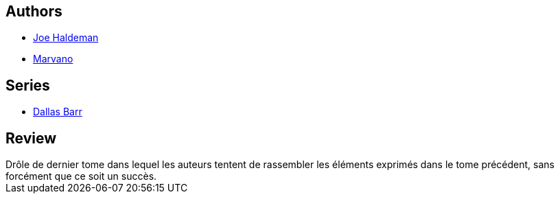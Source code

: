 :jbake-type: post
:jbake-status: published
:jbake-title: Dallas Barr, Tome 7: La dernière valse
:jbake-tags:  amour, immortalité,_année_2014,_mois_mars,_note_2,rayon-bd,read
:jbake-date: 2014-03-09
:jbake-depth: ../../
:jbake-uri: goodreads/books/9782803620937.adoc
:jbake-bigImage: https://i.gr-assets.com/images/S/compressed.photo.goodreads.com/books/1327882621l/4709268._SX98_.jpg
:jbake-smallImage: https://i.gr-assets.com/images/S/compressed.photo.goodreads.com/books/1327882621l/4709268._SX50_.jpg
:jbake-source: https://www.goodreads.com/book/show/4709268
:jbake-style: goodreads goodreads-book

++++
<div class="book-description">

</div>
++++


## Authors
* link:../authors/12476.html[Joe Haldeman]
* link:../authors/238619.html[Marvano]

## Series
* link:../series/Dallas_Barr.html[Dallas Barr]

## Review

++++
Drôle de dernier tome dans lequel les auteurs tentent de rassembler les éléments exprimés dans le tome précédent, sans forcément que ce soit un succès.
++++